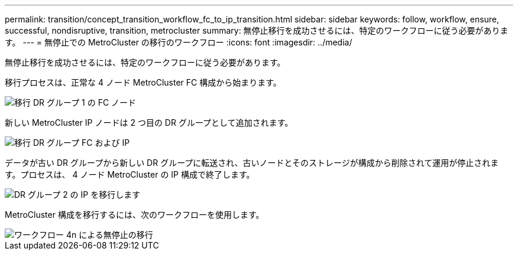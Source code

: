 ---
permalink: transition/concept_transition_workflow_fc_to_ip_transition.html 
sidebar: sidebar 
keywords: follow, workflow, ensure, successful, nondisruptive, transition, metrocluster 
summary: 無停止移行を成功させるには、特定のワークフローに従う必要があります。 
---
= 無停止での MetroCluster の移行のワークフロー
:icons: font
:imagesdir: ../media/


[role="lead"]
無停止移行を成功させるには、特定のワークフローに従う必要があります。

移行プロセスは、正常な 4 ノード MetroCluster FC 構成から始まります。

image::../media/transition_dr_group_1_fc_nodes.png[移行 DR グループ 1 の FC ノード]

新しい MetroCluster IP ノードは 2 つ目の DR グループとして追加されます。

image::../media/transition_dr_groups_fc_and_ip.png[移行 DR グループ FC および IP]

データが古い DR グループから新しい DR グループに転送され、古いノードとそのストレージが構成から削除されて運用が停止されます。プロセスは、 4 ノード MetroCluster の IP 構成で終了します。

image::../media/transition_dr_group_2_ip.png[DR グループ 2 の IP を移行します]

MetroCluster 構成を移行するには、次のワークフローを使用します。

image::../media/workflow_4n_transition_nondisruptive.png[ワークフロー 4n による無停止の移行]
